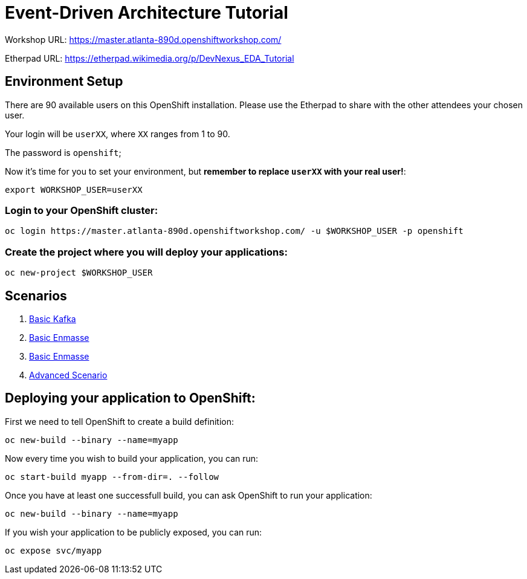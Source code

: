 # Event-Driven Architecture Tutorial

Workshop URL: https://master.atlanta-890d.openshiftworkshop.com/

Etherpad URL: https://etherpad.wikimedia.org/p/DevNexus_EDA_Tutorial

## Environment Setup

There are 90 available users on this OpenShift installation. Please use the Etherpad to share with the other attendees your chosen user.

Your login will be `userXX`, where `XX` ranges from 1 to 90.

The password is `openshift`;

Now it's time for you to set your environment, but *remember to replace `userXX` with your real user!*:

[source,bash]
---- 
export WORKSHOP_USER=userXX
----

### Login to your OpenShift cluster:

[source,bash]
---- 
oc login https://master.atlanta-890d.openshiftworkshop.com/ -u $WORKSHOP_USER -p openshift
----

### Create the project where you will deploy your applications:

[source,bash]
----
oc new-project $WORKSHOP_USER
----

## Scenarios

. link:2-kafka-basic.adoc[Basic Kafka]
. link:3-enmasse-basic.adoc[Basic Enmasse]
. link:3-enmasse-basic.adoc[Basic Enmasse]
. link:4-advanced-scenario.adoc[Advanced Scenario]

== Deploying your application to OpenShift:

First we need to tell OpenShift to create a build definition:

[source,bash]
----
oc new-build --binary --name=myapp
----

Now every time you wish to build your application, you can run:

[source,bash]
----
oc start-build myapp --from-dir=. --follow
----

Once you have at least one successfull build, you can ask OpenShift to run your application:

[source,bash]
----
oc new-build --binary --name=myapp
----

If you wish your application to be publicly exposed, you can run:

[source,bash]
----
oc expose svc/myapp
----
